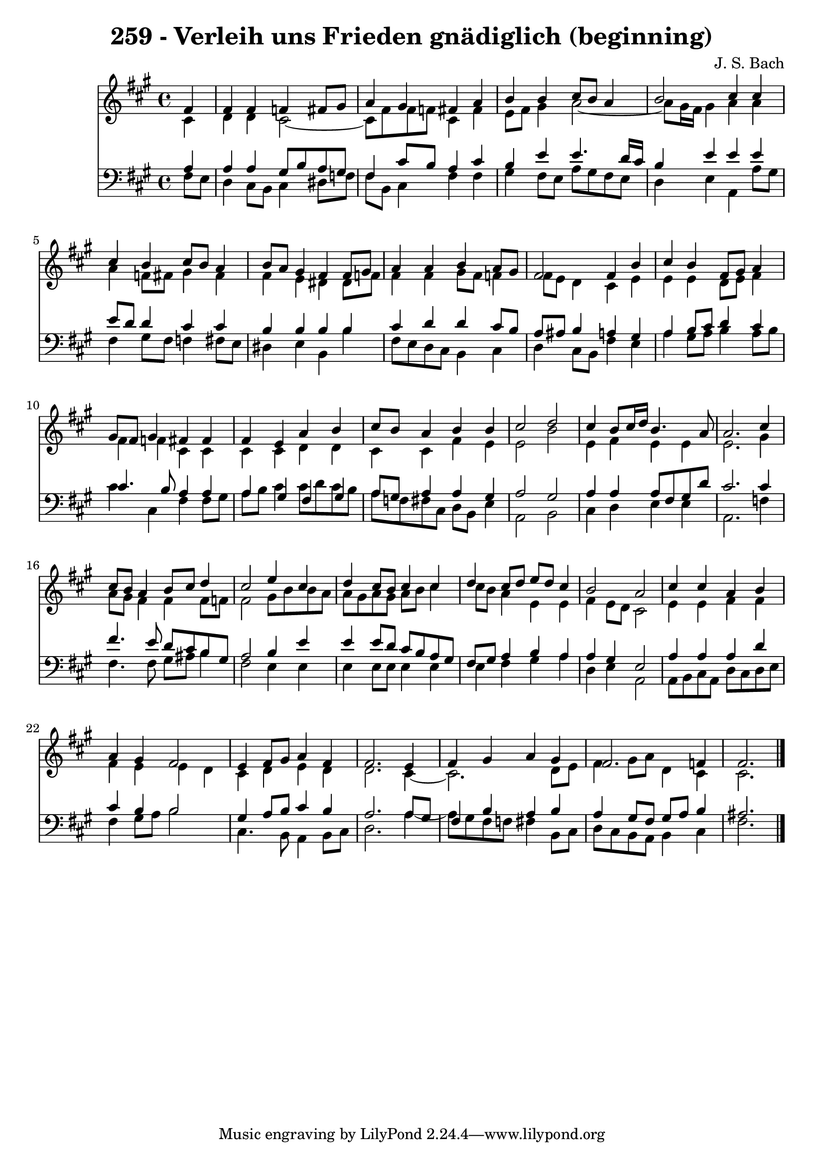 \version "2.10.33"

\header {
  title = "259 - Verleih uns Frieden gnädiglich (beginning)"
  composer = "J. S. Bach"
}


global = {
  \time 4/4
  \key fis \minor
}


soprano = \relative c' {
  \partial 4 fis4 
    fis4 fis4 f4 fis8 gis8 
  a4 gis4 fis4 a4 
  b4 b4 cis8 b8 a4 
  b2 cis4 cis4 
  cis4 b4 cis8 b8 a4   %5
  b8 a8 gis4 fis4 fis8 gis8 
  a4 a4 b4 a8 gis8 
  fis2 fis4 b4 
  cis4 b4 fis8 gis8 a4 
  gis8 fis8 gis4 fis4 fis4   %10
  fis4 e4 a4 b4 
  cis8 b8 a4 b4 b4 
  cis2 d2 
  cis4 b8 cis16 d16 b4. a8 
  a2. cis4   %15
  cis8 b8 a4 b8 cis8 d4 
  cis2 e4 cis4 
  d4 cis8 b8 cis4 cis4 
  d4 cis8 d8 e8 d8 cis4 
  b2 a2   %20
  cis4 cis4 a4 b4 
  a4 gis4 fis2 
  e4 fis8 gis8 a4 fis4 
  fis2. e4 
  fis4 gis4 a4 gis4   %25
  fis2. f4 
  fis2. 
}

alto = \relative c' {
  \partial 4 cis4 
    d4 d4 cis2~ 
  cis8 fis8 fis8 f8 cis4 fis4 
  e8 fis8 gis4 a2~ 
  a8 gis16 fis16 gis4 a4 a4 
  a4 f8 fis8 gis4 fis4   %5
  fis4 e4 dis4 dis8 f8 
  fis4 fis4 gis8 fis8 f4 
  fis8 e8 d4 cis4 e4 
  e4 e4 d8 e8 fis4 
  fis4 f4 cis4 cis4   %10
  cis4 cis4 d4 d4 
  cis4 cis4 fis4 e4 
  e2 b'2 
  e,4 fis4 e4 e4 
  e2. gis4   %15
  a8 gis8 fis4 fis4 fis8 f8 
  fis2 gis8 b8 b8 a8 
  a8 gis8 a8 gis8 a8 b8 cis4 
  cis8 b8 a4 e4 e4 
  fis4 e8 d8 cis2   %20
  e4 e4 fis4 fis4 
  fis4 e4 e4 d4 
  cis4 d4 e4 d4 
  d2. cis4~ 
  cis2. d8 e8   %25
  fis4 gis8 a8 d,4 cis4 
  cis2. 
}

tenor = \relative c' {
  \partial 4 a4 
    a4 a4 gis8 b8 a8 gis8 
  fis4 cis'8 b8 a4 cis4 
  b4 e4 e4. d16 cis16 
  b4 e4 e4 e4 
  e8 d8 d4 cis4 cis4   %5
  b4 b4 b4 b4 
  cis4 d4 d4 cis8 b8 
  a8 ais8 b4 a4 gis4 
  a4 b8 cis8 d4 cis4 
  cis4. b8 a4 a4   %10
  a4 gis4 fis4 gis4 
  a8 gis8 a4 a4 gis4 
  a2 gis2 
  a4 a4 a8 fis8 gis8 d'8 
  cis2. cis4   %15
  fis4. e8 d8 cis8 b8 gis8 
  a2 b4 e4 
  e4 e8 d8 cis8 b8 a8 gis8 
  fis8 gis8 a4 b4 a4 
  a4 gis4 e2   %20
  a4 a4 a4 d4 
  cis4 b4 b2 
  gis4 a8 b8 cis4 b4 
  a2. a8 gis8 
  fis4 b4 a4 b4   %25
  a4 gis8 fis8 gis8 a8 b4 
  ais2. 
}

baixo = \relative c {
  \partial 4 fis8  e8 
    d4 cis8 b8 cis4 dis8 f8 
  fis8 b,8 cis4 fis4 fis4 
  gis4 fis8 e8 a8 gis8 fis8 e8 
  d4 e4 a,4 a'8 gis8 
  fis4 gis8 fis8 f4 fis8 e8   %5
  dis4 e4 b4 b'4 
  fis8 e8 d8 cis8 b4 cis4 
  d4 cis8 b8 fis'4 e4 
  a4 gis8 a8 b4 a8 b8 
  cis4 cis,4 fis4 fis8 gis8   %10
  a8 b8 cis4 cis8 d8 cis8 b8 
  a8 f8 fis8 cis8 d8 b8 e4 
  a,2 b2 
  cis4 d4 e4 e4 
  a,2. f'4   %15
  fis4. fis8 gis8 ais8 b4 
  fis2 e4 e4 
  e4 e8 e8 e4 e4 
  e4 fis4 gis4 a4 
  d,4 e4 a,2   %20
  a8 b8 cis8 a8 d8 cis8 d8 e8 
  fis4 gis8 a8 b2 
  cis,4. b8 a4 b8 cis8 
  d2. a'4~ 
  a8 gis8 fis8 f8 fis4 b,8 cis8   %25
  d8 cis8 b8 a8 b4 cis4 
  fis2. 
}

\score {
  <<
    \new Staff {
      <<
        \global
        \new Voice = "1" { \voiceOne \soprano }
        \new Voice = "2" { \voiceTwo \alto }
      >>
    }
    \new Staff {
      <<
        \global
        \clef "bass"
        \new Voice = "1" {\voiceOne \tenor }
        \new Voice = "2" { \voiceTwo \baixo \bar "|."}
      >>
    }
  >>
}